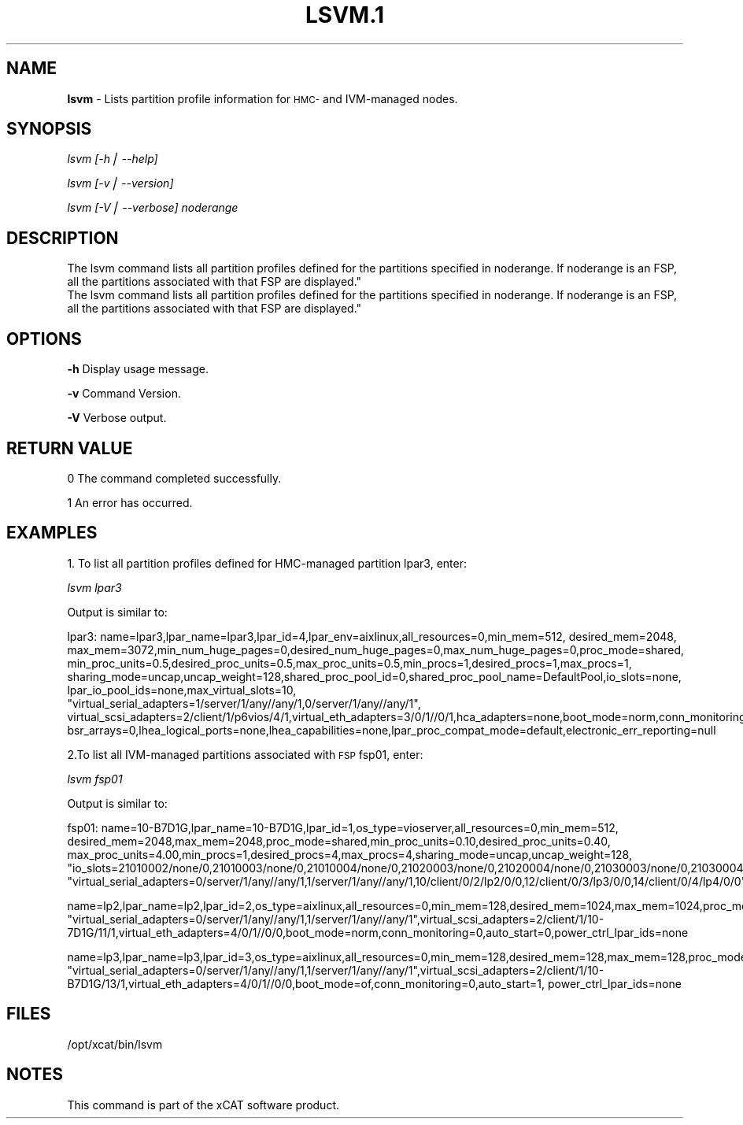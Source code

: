.\" Automatically generated by Pod::Man version 1.02
.\" Tue Jan  8 09:36:50 2008
.\"
.\" Standard preamble:
.\" ======================================================================
.de Sh \" Subsection heading
.br
.if t .Sp
.ne 5
.PP
\fB\\$1\fR
.PP
..
.de Sp \" Vertical space (when we can't use .PP)
.if t .sp .5v
.if n .sp
..
.de Ip \" List item
.br
.ie \\n(.$>=3 .ne \\$3
.el .ne 3
.IP "\\$1" \\$2
..
.de Vb \" Begin verbatim text
.ft CW
.nf
.ne \\$1
..
.de Ve \" End verbatim text
.ft R

.fi
..
.\" Set up some character translations and predefined strings.  \*(-- will
.\" give an unbreakable dash, \*(PI will give pi, \*(L" will give a left
.\" double quote, and \*(R" will give a right double quote.  | will give a
.\" real vertical bar.  \*(C+ will give a nicer C++.  Capital omega is used
.\" to do unbreakable dashes and therefore won't be available.  \*(C` and
.\" \*(C' expand to `' in nroff, nothing in troff, for use with C<>
.tr \(*W-|\(bv\*(Tr
.ds C+ C\v'-.1v'\h'-1p'\s-2+\h'-1p'+\s0\v'.1v'\h'-1p'
.ie n \{\
.    ds -- \(*W-
.    ds PI pi
.    if (\n(.H=4u)&(1m=24u) .ds -- \(*W\h'-12u'\(*W\h'-12u'-\" diablo 10 pitch
.    if (\n(.H=4u)&(1m=20u) .ds -- \(*W\h'-12u'\(*W\h'-8u'-\"  diablo 12 pitch
.    ds L" ""
.    ds R" ""
.    ds C` `
.    ds C' '
'br\}
.el\{\
.    ds -- \|\(em\|
.    ds PI \(*p
.    ds L" ``
.    ds R" ''
'br\}
.\"
.\" If the F register is turned on, we'll generate index entries on stderr
.\" for titles (.TH), headers (.SH), subsections (.Sh), items (.Ip), and
.\" index entries marked with X<> in POD.  Of course, you'll have to process
.\" the output yourself in some meaningful fashion.
.if \nF \{\
.    de IX
.    tm Index:\\$1\t\\n%\t"\\$2"
.    .
.    nr % 0
.    rr F
.\}
.\"
.\" For nroff, turn off justification.  Always turn off hyphenation; it
.\" makes way too many mistakes in technical documents.
.hy 0
.if n .na
.\"
.\" Accent mark definitions (@(#)ms.acc 1.5 88/02/08 SMI; from UCB 4.2).
.\" Fear.  Run.  Save yourself.  No user-serviceable parts.
.bd B 3
.    \" fudge factors for nroff and troff
.if n \{\
.    ds #H 0
.    ds #V .8m
.    ds #F .3m
.    ds #[ \f1
.    ds #] \fP
.\}
.if t \{\
.    ds #H ((1u-(\\\\n(.fu%2u))*.13m)
.    ds #V .6m
.    ds #F 0
.    ds #[ \&
.    ds #] \&
.\}
.    \" simple accents for nroff and troff
.if n \{\
.    ds ' \&
.    ds ` \&
.    ds ^ \&
.    ds , \&
.    ds ~ ~
.    ds /
.\}
.if t \{\
.    ds ' \\k:\h'-(\\n(.wu*8/10-\*(#H)'\'\h"|\\n:u"
.    ds ` \\k:\h'-(\\n(.wu*8/10-\*(#H)'\`\h'|\\n:u'
.    ds ^ \\k:\h'-(\\n(.wu*10/11-\*(#H)'^\h'|\\n:u'
.    ds , \\k:\h'-(\\n(.wu*8/10)',\h'|\\n:u'
.    ds ~ \\k:\h'-(\\n(.wu-\*(#H-.1m)'~\h'|\\n:u'
.    ds / \\k:\h'-(\\n(.wu*8/10-\*(#H)'\z\(sl\h'|\\n:u'
.\}
.    \" troff and (daisy-wheel) nroff accents
.ds : \\k:\h'-(\\n(.wu*8/10-\*(#H+.1m+\*(#F)'\v'-\*(#V'\z.\h'.2m+\*(#F'.\h'|\\n:u'\v'\*(#V'
.ds 8 \h'\*(#H'\(*b\h'-\*(#H'
.ds o \\k:\h'-(\\n(.wu+\w'\(de'u-\*(#H)/2u'\v'-.3n'\*(#[\z\(de\v'.3n'\h'|\\n:u'\*(#]
.ds d- \h'\*(#H'\(pd\h'-\w'~'u'\v'-.25m'\f2\(hy\fP\v'.25m'\h'-\*(#H'
.ds D- D\\k:\h'-\w'D'u'\v'-.11m'\z\(hy\v'.11m'\h'|\\n:u'
.ds th \*(#[\v'.3m'\s+1I\s-1\v'-.3m'\h'-(\w'I'u*2/3)'\s-1o\s+1\*(#]
.ds Th \*(#[\s+2I\s-2\h'-\w'I'u*3/5'\v'-.3m'o\v'.3m'\*(#]
.ds ae a\h'-(\w'a'u*4/10)'e
.ds Ae A\h'-(\w'A'u*4/10)'E
.    \" corrections for vroff
.if v .ds ~ \\k:\h'-(\\n(.wu*9/10-\*(#H)'\s-2\u~\d\s+2\h'|\\n:u'
.if v .ds ^ \\k:\h'-(\\n(.wu*10/11-\*(#H)'\v'-.4m'^\v'.4m'\h'|\\n:u'
.    \" for low resolution devices (crt and lpr)
.if \n(.H>23 .if \n(.V>19 \
\{\
.    ds : e
.    ds 8 ss
.    ds o a
.    ds d- d\h'-1'\(ga
.    ds D- D\h'-1'\(hy
.    ds th \o'bp'
.    ds Th \o'LP'
.    ds ae ae
.    ds Ae AE
.\}
.rm #[ #] #H #V #F C
.\" ======================================================================
.\"
.IX Title "LSVM.1 1"
.TH LSVM.1 1 "perl v5.6.0" "2008-01-08" "User Contributed Perl Documentation"
.UC
.SH "NAME"
\&\fBlsvm\fR \- Lists partition profile information for \s-1HMC-\s0 and IVM-managed nodes.
.SH "SYNOPSIS"
.IX Header "SYNOPSIS"
\&\fIlsvm [\-h| \-\-help]\fR
.PP
\&\fIlsvm  [\-v| \-\-version]\fR
.PP
\&\fIlsvm [\-V| \-\-verbose] noderange\fR
.SH "DESCRIPTION
 The lsvm command lists all partition profiles defined for the partitions specified in noderange. If noderange is an FSP, all the partitions associated with that FSP are displayed."
.IX Header "DESCRIPTION
 The lsvm command lists all partition profiles defined for the partitions specified in noderange. If noderange is an FSP, all the partitions associated with that FSP are displayed."
.SH "OPTIONS"
.IX Header "OPTIONS"
\&\fB\-h\fR          Display usage message.
.PP
\&\fB\-v\fR          Command Version. 
.PP
\&\fB\-V\fR          Verbose output. 
.SH "RETURN VALUE"
.IX Header "RETURN VALUE"
0 The command completed successfully.
.PP
1 An error has occurred.
.SH "EXAMPLES"
.IX Header "EXAMPLES"
1. To list all partition profiles defined for HMC-managed partition lpar3, enter: 
.PP
\&\fIlsvm lpar3\fR 
.PP
Output is similar to:
.PP
.Vb 2
\&    lpar3: name=lpar3,lpar_name=lpar3,lpar_id=4,lpar_env=aixlinux,all_resources=0,min_mem=512, desired_mem=2048, max_mem=3072,min_num_huge_pages=0,desired_num_huge_pages=0,max_num_huge_pages=0,proc_mode=shared, min_proc_units=0.5,desired_proc_units=0.5,max_proc_units=0.5,min_procs=1,desired_procs=1,max_procs=1, sharing_mode=uncap,uncap_weight=128,shared_proc_pool_id=0,shared_proc_pool_name=DefaultPool,io_slots=none, lpar_io_pool_ids=none,max_virtual_slots=10,
\&"virtual_serial_adapters=1/server/1/any//any/1,0/server/1/any//any/1", virtual_scsi_adapters=2/client/1/p6vios/4/1,virtual_eth_adapters=3/0/1//0/1,hca_adapters=none,boot_mode=norm,conn_monitoring=0,auto_start=0,power_ctrl_lpar_ids=none,work_group_id=none,redundant_err_path_reporting=0, bsr_arrays=0,lhea_logical_ports=none,lhea_capabilities=none,lpar_proc_compat_mode=default,electronic_err_reporting=null
.Ve
2.To list all IVM-managed partitions associated with \s-1FSP\s0 fsp01, enter:
.PP
\&\fIlsvm fsp01\fR
.PP
Output is similar to:
.PP
.Vb 2
\&   fsp01: name=10-B7D1G,lpar_name=10-B7D1G,lpar_id=1,os_type=vioserver,all_resources=0,min_mem=512, desired_mem=2048,max_mem=2048,proc_mode=shared,min_proc_units=0.10,desired_proc_units=0.40, max_proc_units=4.00,min_procs=1,desired_procs=4,max_procs=4,sharing_mode=uncap,uncap_weight=128, "io_slots=21010002/none/0,21010003/none/0,21010004/none/0,21020003/none/0,21020004/none/0,21030003/none/0,21030004/none/0,21040003/none/0,21040004/none/0",lpar_io_pool_ids=none,max_virtual_slots=48,
\&"virtual_serial_adapters=0/server/1/any//any/1,1/server/1/any//any/1,10/client/0/2/lp2/0/0,12/client/0/3/lp3/0/0,14/client/0/4/lp4/0/0","virtual_scsi_adapters=11/server/2/lp2/2/0,13/server/3/lp3/2/0,15/server/4/lp4/2/0","virtual_eth_adapters=3/0/1//1/0,4/0/2//1/0,5/0/3//1/0,6/0/4//1/0",boot_mode=norm,conn_monitoring=0,auto_start=0,power_ctrl_lpar_ids=none
.Ve
.Vb 2
\&   name=lp2,lpar_name=lp2,lpar_id=2,os_type=aixlinux,all_resources=0,min_mem=128,desired_mem=1024,max_mem=1024,proc_mode=shared,min_proc_units=0.10,desired_proc_units=0.10,max_proc_units=4.00,min_procs=1,desired_procs=1,max_procs=4,sharing_mode=uncap,uncap_weight=128,io_slots=none,lpar_io_pool_ids=none,max_virtual_slots=6,
\&"virtual_serial_adapters=0/server/1/any//any/1,1/server/1/any//any/1",virtual_scsi_adapters=2/client/1/10-7D1G/11/1,virtual_eth_adapters=4/0/1//0/0,boot_mode=norm,conn_monitoring=0,auto_start=0,power_ctrl_lpar_ids=none
.Ve
name=lp3,lpar_name=lp3,lpar_id=3,os_type=aixlinux,all_resources=0,min_mem=128,desired_mem=128,max_mem=128,proc_mode=shared,min_proc_units=0.10,desired_proc_units=0.10,max_proc_units=4.00,min_procs=1,desired_procs=1,max_procs=4,sharing_mode=uncap,uncap_weight=128,io_slots=none,lpar_io_pool_ids=none,max_virtual_slots=6,
\&\*(L"virtual_serial_adapters=0/server/1/any//any/1,1/server/1/any//any/1\*(R",virtual_scsi_adapters=2/client/1/10\-B7D1G/13/1,virtual_eth_adapters=4/0/1//0/0,boot_mode=of,conn_monitoring=0,auto_start=1, power_ctrl_lpar_ids=none
.SH "FILES"
.IX Header "FILES"
/opt/xcat/bin/lsvm
.SH "NOTES"
.IX Header "NOTES"
This command is part of the xCAT software product.
